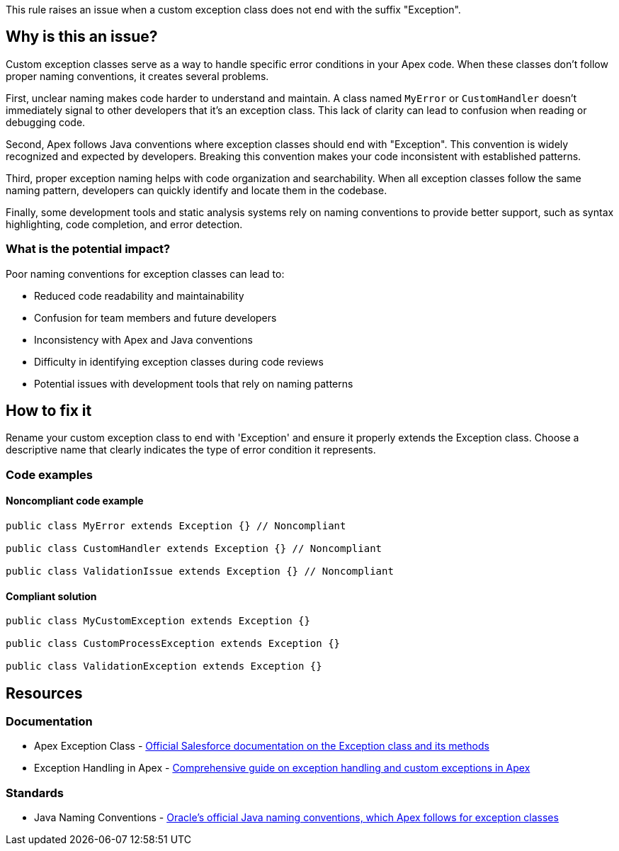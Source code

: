 This rule raises an issue when a custom exception class does not end with the suffix "Exception".

== Why is this an issue?

Custom exception classes serve as a way to handle specific error conditions in your Apex code. When these classes don't follow proper naming conventions, it creates several problems.

First, unclear naming makes code harder to understand and maintain. A class named `MyError` or `CustomHandler` doesn't immediately signal to other developers that it's an exception class. This lack of clarity can lead to confusion when reading or debugging code.

Second, Apex follows Java conventions where exception classes should end with "Exception". This convention is widely recognized and expected by developers. Breaking this convention makes your code inconsistent with established patterns.

Third, proper exception naming helps with code organization and searchability. When all exception classes follow the same naming pattern, developers can quickly identify and locate them in the codebase.

Finally, some development tools and static analysis systems rely on naming conventions to provide better support, such as syntax highlighting, code completion, and error detection.

=== What is the potential impact?

Poor naming conventions for exception classes can lead to:

* Reduced code readability and maintainability
* Confusion for team members and future developers
* Inconsistency with Apex and Java conventions
* Difficulty in identifying exception classes during code reviews
* Potential issues with development tools that rely on naming patterns

== How to fix it

Rename your custom exception class to end with 'Exception' and ensure it properly extends the Exception class. Choose a descriptive name that clearly indicates the type of error condition it represents.

=== Code examples

==== Noncompliant code example

[source,apex,diff-id=1,diff-type=noncompliant]
----
public class MyError extends Exception {} // Noncompliant

public class CustomHandler extends Exception {} // Noncompliant

public class ValidationIssue extends Exception {} // Noncompliant
----

==== Compliant solution

[source,apex,diff-id=1,diff-type=compliant]
----
public class MyCustomException extends Exception {}

public class CustomProcessException extends Exception {}

public class ValidationException extends Exception {}
----

== Resources

=== Documentation

 * Apex Exception Class - https://developer.salesforce.com/docs/atlas.en-us.apexref.meta/apexref/apex_classes_exception_methods.htm[Official Salesforce documentation on the Exception class and its methods]

 * Exception Handling in Apex - https://developer.salesforce.com/docs/atlas.en-us.apexcode.meta/apexcode/apex_exception_definition.htm[Comprehensive guide on exception handling and custom exceptions in Apex]

=== Standards

 * Java Naming Conventions - https://www.oracle.com/java/technologies/javase/codeconventions-namingconventions.html[Oracle's official Java naming conventions, which Apex follows for exception classes]
